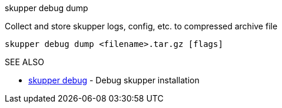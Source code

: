 .skupper debug dump

Collect and store skupper logs, config, etc.
to compressed archive file

`skupper debug dump <filename>.tar.gz [flags]`

.Options

.SEE ALSO

* xref:skupper_debug.adoc[skupper debug]	 - Debug skupper installation

